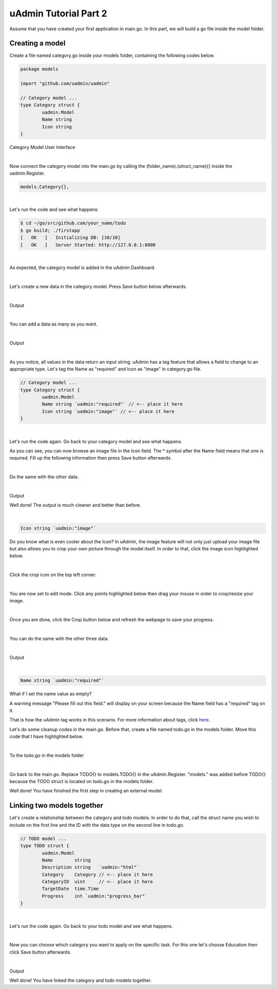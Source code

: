 uAdmin Tutorial Part 2
======================
Assume that you have created your first application in main.go. In this part, we will build a go file inside the model folder.

Creating a model
^^^^^^^^^^^^^^^^
Create a file named category.go inside your models folder, containing the following codes below.

.. code-block:: go

    package models

    import "github.com/uadmin/uadmin"

    // Category model ...
    type Category struct {
	    uadmin.Model
	    Name string
	    Icon string
    }

Category Model User Interface

.. image:: assets/categorymodeldesign.png

|

Now connect the category model into the main.go by calling the (folder_name).(struct_name){} inside the uadmin.Register.

.. code-block:: go

    models.Category{},

.. image:: assets/categorymodelconnecttomain.png

|

Let's run the code and see what happens:

.. code-block:: bash

    $ cd ~/go/src/github.com/your_name/todo
    $ go build; ./firstapp
    [   OK   ]   Initializing DB: [10/10]
    [   OK   ]   Server Started: http://127.0.0.1:8000

|

As expected, the category model is added in the uAdmin Dashboard.

.. image:: assets/categorymodelselected.png

|

Let's create a new data in the category model. Press Save button below afterwards.

.. image:: assets/categorydata.png

|

Output

.. image:: assets/categorydataoutput.png

|

You can add a data as many as you want.

.. image:: assets/categorydatamultiple.png

|

Output

.. image:: assets/categorydatamultipleoutput.png

|

As you notice, all values in the data return an input string. uAdmin has a tag feature that allows a field to change to an appropriate type. Let's tag the Name as "required" and Icon as "image" in category.go file.

.. code-block:: go

    // Category model ...
    type Category struct {
	    uadmin.Model
	    Name string `uadmin:"required"` // <-- place it here
	    Icon string `uadmin:"image"` // <-- place it here
    }

.. image:: assets/categorywithtag.png

|

Let's run the code again. Go back to your category model and see what happens.

.. image:: assets/categorywithtagapplied.png

As you can see, you can now browse an image file in the Icon field. The * symbol after the Name field means that one is required. Fill up the following information then press Save button afterwards.

.. image:: assets/categorydataoutputwithtag.png

|

Do the same with the other data.

.. image:: assets/categorywithtagappliedmultiple.png

|

Output

.. image:: assets/categorydataoutputwithtagmultiple.png

Well done! The output is much cleaner and better than before.

|

.. code-block:: go

    Icon string `uadmin:"image"`

Do you know what is even cooler about the Icon? In uAdmin, the image feature will not only just upload your image file but also allows you to crop your own picture through the model itself. In order to that, click the image icon highlighted below.

.. image:: assets/iconhighlighted.png

|

Click the crop icon on the top left corner.

.. image:: assets/cropiconhighlighted.png

|

You are now set to edit mode. Click any points highlighted below then drag your mouse in order to crop/resize your image.

.. image:: assets/croppointshighlighted.png

.. image:: assets/croppedicon.png

|

Once you are done, click the Crop button below and refresh the webpage to save your progress.

.. image:: assets/croppediconoutput.png

|

You can do the same with the other three data.

.. image:: assets/croppedicons.png

|

Output

.. image:: assets/croppediconsoutput.png

|

.. code-block:: go

    Name string `uadmin:"required"`

What if I set the name value as empty?

.. image:: assets/namefieldempty.png

A warning message "Please fill out this field." will display on your screen because the Name field has a "required" tag on it.

That is how the uAdmin tag works in this scenario. For more information about tags, click `here`_.

.. _here: file:///home/dev1/go/src/github.com/uadmin/uadmin/docs/_build/html/tags.html

Let's do some cleanup codes in the main.go. Before that, create a file named todo.go in the models folder. Move this code that I have highlighted below.

.. image:: assets/todomodelmovefrommain.png

|

To the todo.go in the models folder

.. image:: assets/todomodelmoved.png

|

Go back to the main.go. Replace TODO{} to models.TODO{} in the uAdmin.Register. "models." was added before TODO{} because the TODO struct is located on todo.go in the models folder.

.. image:: assets/modelsdottodo.png

Well done! You have finished the first step in creating an external model.

Linking two models together
^^^^^^^^^^^^^^^^^^^^^^^^^^^
Let's create a relationship between the category and todo models. In order to do that, call the struct name you wish to include on the first line and the ID with the data type on the second line in todo.go.

.. code-block:: go

    // TODO model ...
    type TODO struct {
	    uadmin.Model
	    Name        string
	    Description string   `uadmin:"html"`
	    Category    Category // <-- place it here
	    CategoryID  uint     // <-- place it here
	    TargetDate  time.Time
	    Progress    int `uadmin:"progress_bar"`
    }

|

Let's run the code again. Go back to your todo model and see what happens.

.. image:: assets/categoryaddedintodo.png

|

Now you can choose which category you want to apply on the specific task. For this one let's choose Education then click Save button afterwards.

.. image:: assets/categoryeducationapplied.png

|

Output

.. image:: assets/categoryeducationappliedoutput.png

Well done! You have linked the category and todo models together.